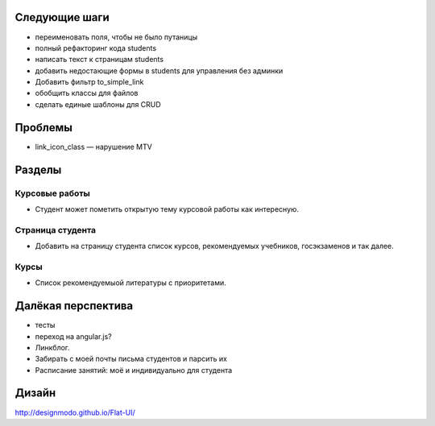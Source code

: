 Следующие шаги
==============
- переименовать поля, чтобы не было путаницы
- полный рефакторинг кода students
- написать текст к страницам students
- добавить недостающие формы в students для управления без админки
- Добавить фильтр to_simple_link
- обобщить классы для файлов
- сделать единые шаблоны для CRUD

Проблемы
========

- link_icon_class — нарушение MTV

Разделы
=======

Курсовые работы
---------------
- Студент может пометить открытую тему курсовой работы как интересную.

Страница студента
-----------------

- Добавить на страницу студента список курсов, рекомендуемых учебников, госэкзаменов и так далее.

Курсы
-----

- Список рекомендуемыой литературы с приоритетами.

Далёкая перспектива
===================
- тесты
- переход на angular.js?
- Линкблог.
- Забирать с моей почты письма студентов и парсить их
- Расписание занятий: моё и индивидуально для студента

Дизайн
======

http://designmodo.github.io/Flat-UI/

